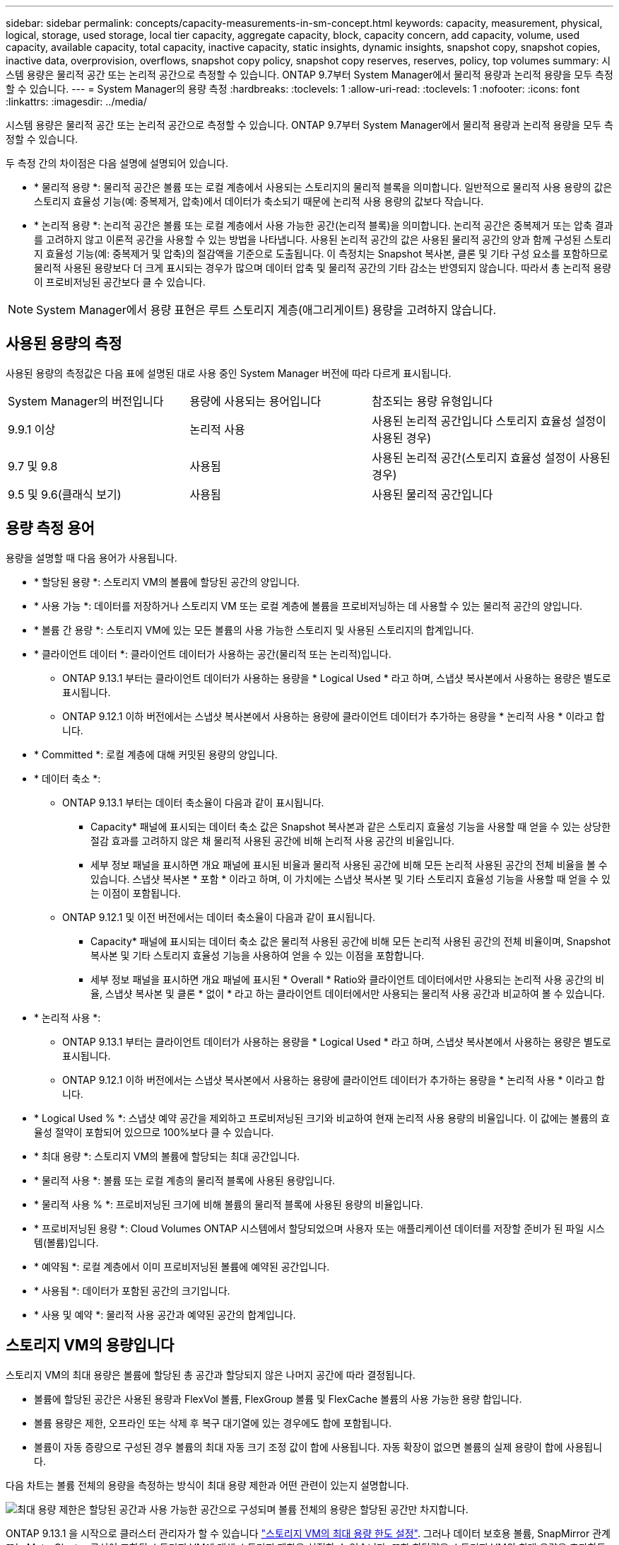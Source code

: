 ---
sidebar: sidebar 
permalink: concepts/capacity-measurements-in-sm-concept.html 
keywords: capacity, measurement, physical, logical, storage, used storage, local tier capacity, aggregate capacity, block, capacity concern, add capacity, volume, used capacity, available capacity, total capacity, inactive capacity, static insights, dynamic insights, snapshot copy, snapshot copies, inactive data, overprovision, overflows, snapshot copy policy, snapshot copy reserves, reserves, policy, top volumes 
summary: 시스템 용량은 물리적 공간 또는 논리적 공간으로 측정할 수 있습니다. ONTAP 9.7부터 System Manager에서 물리적 용량과 논리적 용량을 모두 측정할 수 있습니다. 
---
= System Manager의 용량 측정
:hardbreaks:
:toclevels: 1
:allow-uri-read: 
:toclevels: 1
:nofooter: 
:icons: font
:linkattrs: 
:imagesdir: ../media/


[role="lead"]
시스템 용량은 물리적 공간 또는 논리적 공간으로 측정할 수 있습니다. ONTAP 9.7부터 System Manager에서 물리적 용량과 논리적 용량을 모두 측정할 수 있습니다.

두 측정 간의 차이점은 다음 설명에 설명되어 있습니다.

* * 물리적 용량 *: 물리적 공간은 볼륨 또는 로컬 계층에서 사용되는 스토리지의 물리적 블록을 의미합니다. 일반적으로 물리적 사용 용량의 값은 스토리지 효율성 기능(예: 중복제거, 압축)에서 데이터가 축소되기 때문에 논리적 사용 용량의 값보다 작습니다.
* * 논리적 용량 *: 논리적 공간은 볼륨 또는 로컬 계층에서 사용 가능한 공간(논리적 블록)을 의미합니다. 논리적 공간은 중복제거 또는 압축 결과를 고려하지 않고 이론적 공간을 사용할 수 있는 방법을 나타냅니다. 사용된 논리적 공간의 값은 사용된 물리적 공간의 양과 함께 구성된 스토리지 효율성 기능(예: 중복제거 및 압축)의 절감액을 기준으로 도출됩니다. 이 측정치는 Snapshot 복사본, 클론 및 기타 구성 요소를 포함하므로 물리적 사용된 용량보다 더 크게 표시되는 경우가 많으며 데이터 압축 및 물리적 공간의 기타 감소는 반영되지 않습니다. 따라서 총 논리적 용량이 프로비저닝된 공간보다 클 수 있습니다.



NOTE: System Manager에서 용량 표현은 루트 스토리지 계층(애그리게이트) 용량을 고려하지 않습니다.



== 사용된 용량의 측정

사용된 용량의 측정값은 다음 표에 설명된 대로 사용 중인 System Manager 버전에 따라 다르게 표시됩니다.

[cols="30,30,40"]
|===


| System Manager의 버전입니다 | 용량에 사용되는 용어입니다 | 참조되는 용량 유형입니다 


 a| 
9.9.1 이상
 a| 
논리적 사용
 a| 
사용된 논리적 공간입니다
스토리지 효율성 설정이 사용된 경우)



 a| 
9.7 및 9.8
 a| 
사용됨
 a| 
사용된 논리적 공간(스토리지 효율성 설정이 사용된 경우)



 a| 
9.5 및 9.6(클래식 보기)
 a| 
사용됨
 a| 
사용된 물리적 공간입니다

|===


== 용량 측정 용어

용량을 설명할 때 다음 용어가 사용됩니다.

* * 할당된 용량 *: 스토리지 VM의 볼륨에 할당된 공간의 양입니다.
* * 사용 가능 *: 데이터를 저장하거나 스토리지 VM 또는 로컬 계층에 볼륨을 프로비저닝하는 데 사용할 수 있는 물리적 공간의 양입니다.
* * 볼륨 간 용량 *: 스토리지 VM에 있는 모든 볼륨의 사용 가능한 스토리지 및 사용된 스토리지의 합계입니다.
* * 클라이언트 데이터 *: 클라이언트 데이터가 사용하는 공간(물리적 또는 논리적)입니다.
+
** ONTAP 9.13.1 부터는 클라이언트 데이터가 사용하는 용량을 * Logical Used * 라고 하며, 스냅샷 복사본에서 사용하는 용량은 별도로 표시됩니다.
** ONTAP 9.12.1 이하 버전에서는 스냅샷 복사본에서 사용하는 용량에 클라이언트 데이터가 추가하는 용량을 * 논리적 사용 * 이라고 합니다.


* * Committed *: 로컬 계층에 대해 커밋된 용량의 양입니다.
* * 데이터 축소 *:
+
** ONTAP 9.13.1 부터는 데이터 축소율이 다음과 같이 표시됩니다.
+
*** Capacity* 패널에 표시되는 데이터 축소 값은 Snapshot 복사본과 같은 스토리지 효율성 기능을 사용할 때 얻을 수 있는 상당한 절감 효과를 고려하지 않은 채 물리적 사용된 공간에 비해 논리적 사용 공간의 비율입니다.
*** 세부 정보 패널을 표시하면 개요 패널에 표시된 비율과 물리적 사용된 공간에 비해 모든 논리적 사용된 공간의 전체 비율을 볼 수 있습니다.  스냅샷 복사본 * 포함 * 이라고 하며, 이 가치에는 스냅샷 복사본 및 기타 스토리지 효율성 기능을 사용할 때 얻을 수 있는 이점이 포함됩니다.


** ONTAP 9.12.1 및 이전 버전에서는 데이터 축소율이 다음과 같이 표시됩니다.
+
*** Capacity* 패널에 표시되는 데이터 축소 값은 물리적 사용된 공간에 비해 모든 논리적 사용된 공간의 전체 비율이며, Snapshot 복사본 및 기타 스토리지 효율성 기능을 사용하여 얻을 수 있는 이점을 포함합니다.
*** 세부 정보 패널을 표시하면 개요 패널에 표시된 * Overall * Ratio와 클라이언트 데이터에서만 사용되는 논리적 사용 공간의 비율, 스냅샷 복사본 및 클론 * 없이 * 라고 하는 클라이언트 데이터에서만 사용되는 물리적 사용 공간과 비교하여 볼 수 있습니다.




* * 논리적 사용 *:
+
** ONTAP 9.13.1 부터는 클라이언트 데이터가 사용하는 용량을 * Logical Used * 라고 하며, 스냅샷 복사본에서 사용하는 용량은 별도로 표시됩니다.
** ONTAP 9.12.1 이하 버전에서는 스냅샷 복사본에서 사용하는 용량에 클라이언트 데이터가 추가하는 용량을 * 논리적 사용 * 이라고 합니다.


* * Logical Used % *: 스냅샷 예약 공간을 제외하고 프로비저닝된 크기와 비교하여 현재 논리적 사용 용량의 비율입니다. 이 값에는 볼륨의 효율성 절약이 포함되어 있으므로 100%보다 클 수 있습니다.
* * 최대 용량 *: 스토리지 VM의 볼륨에 할당되는 최대 공간입니다.
* * 물리적 사용 *: 볼륨 또는 로컬 계층의 물리적 블록에 사용된 용량입니다.
* * 물리적 사용 % *: 프로비저닝된 크기에 비해 볼륨의 물리적 블록에 사용된 용량의 비율입니다.
* * 프로비저닝된 용량 *: Cloud Volumes ONTAP 시스템에서 할당되었으며 사용자 또는 애플리케이션 데이터를 저장할 준비가 된 파일 시스템(볼륨)입니다.
* * 예약됨 *: 로컬 계층에서 이미 프로비저닝된 볼륨에 예약된 공간입니다.
* * 사용됨 *: 데이터가 포함된 공간의 크기입니다.
* * 사용 및 예약 *: 물리적 사용 공간과 예약된 공간의 합계입니다.




== 스토리지 VM의 용량입니다

스토리지 VM의 최대 용량은 볼륨에 할당된 총 공간과 할당되지 않은 나머지 공간에 따라 결정됩니다.

* 볼륨에 할당된 공간은 사용된 용량과 FlexVol 볼륨, FlexGroup 볼륨 및 FlexCache 볼륨의 사용 가능한 용량 합입니다.
* 볼륨 용량은 제한, 오프라인 또는 삭제 후 복구 대기열에 있는 경우에도 합에 포함됩니다.
* 볼륨이 자동 증량으로 구성된 경우 볼륨의 최대 자동 크기 조정 값이 합에 사용됩니다. 자동 확장이 없으면 볼륨의 실제 용량이 합에 사용됩니다.


다음 차트는 볼륨 전체의 용량을 측정하는 방식이 최대 용량 제한과 어떤 관련이 있는지 설명합니다.

image:max-cap-limit-cap-x-volumes.gif["최대 용량 제한은 할당된 공간과 사용 가능한 공간으로 구성되며 볼륨 전체의 용량은 할당된 공간만 차지합니다."]

ONTAP 9.13.1 을 시작으로 클러스터 관리자가 할 수 있습니다 link:../manage-max-cap-limit-svm-in-sm-task.html["스토리지 VM의 최대 용량 한도 설정"]. 그러나 데이터 보호용 볼륨, SnapMirror 관계 또는 MetroCluster 구성이 포함된 스토리지 VM에 대해 스토리지 제한을 설정할 수 없습니다. 또한 할당량을 스토리지 VM의 최대 용량을 초과하도록 구성할 수 없습니다.

최대 용량 제한이 설정된 후에는 현재 할당된 용량보다 작은 크기로 변경할 수 없습니다.

스토리지 VM이 최대 용량 제한에 도달하면 특정 작업을 수행할 수 없습니다. System Manager에서는 의 다음 단계를 수행할 것을 제안합니다 link:../insights-system-optimization-task.html["* 인사이트 *"].



== 용량 측정 단위

System Manager는 1024바이트(2^10^)바이트의 이진 단위를 기준으로 스토리지 용량을 계산합니다.

* ONTAP 9.10.1부터 스토리지 용량 유닛이 시스템 관리자에 KiB, MiB, GiB, TiB 및 PiB로 표시됩니다.
* ONTAP 9.10.0 이전 버전에서는 이러한 유닛이 시스템 관리자에 KB, MB, GB, TB 및 PB로 표시됩니다.



NOTE: 시스템 관리자에서 처리량을 위해 사용되는 단위는 모든 ONTAP 릴리즈에서 KB/s, MB/s, GB/s, TB/s 및 PB/s입니다.

[cols="20,20,30,30"]
|===


| 용량 단위는 ONTAP 9.10.0 이하 버전에 대한 System Manager에 표시됩니다 | 용량 단위는 ONTAP 9.10.1 이상인 경우 시스템 관리자에 표시됩니다 | 계산 | 바이트 단위의 값입니다 


 a| 
KB를 클릭합니다
 a| 
KiB
 a| 
1024
 a| 
1024바이트



 a| 
MB
 a| 
MIB
 a| 
1024 * 1024
 a| 
1,048,576바이트



 a| 
GB
 a| 
GiB
 a| 
1024 * 1024 * 1024
 a| 
1,073,741,824바이트



 a| 
TB
 a| 
TiB
 a| 
1024 * 1024 * 1024
 a| 
1,099,511,627,776바이트



 a| 
PB
 a| 
PIB
 a| 
1024 * 1024 * 1024 * 1024
 a| 
1,125,899,906,842,624바이트

|===
.관련 정보
link:../task_admin_monitor_capacity_in_sm.html["System Manager에서 용량을 모니터링합니다"]

link:../volumes/logical-space-reporting-enforcement-concept.html["볼륨에 대한 논리적 공간 보고 및 적용"]
